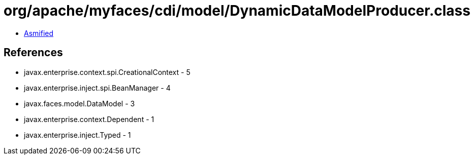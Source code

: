 = org/apache/myfaces/cdi/model/DynamicDataModelProducer.class

 - link:DynamicDataModelProducer-asmified.java[Asmified]

== References

 - javax.enterprise.context.spi.CreationalContext - 5
 - javax.enterprise.inject.spi.BeanManager - 4
 - javax.faces.model.DataModel - 3
 - javax.enterprise.context.Dependent - 1
 - javax.enterprise.inject.Typed - 1
